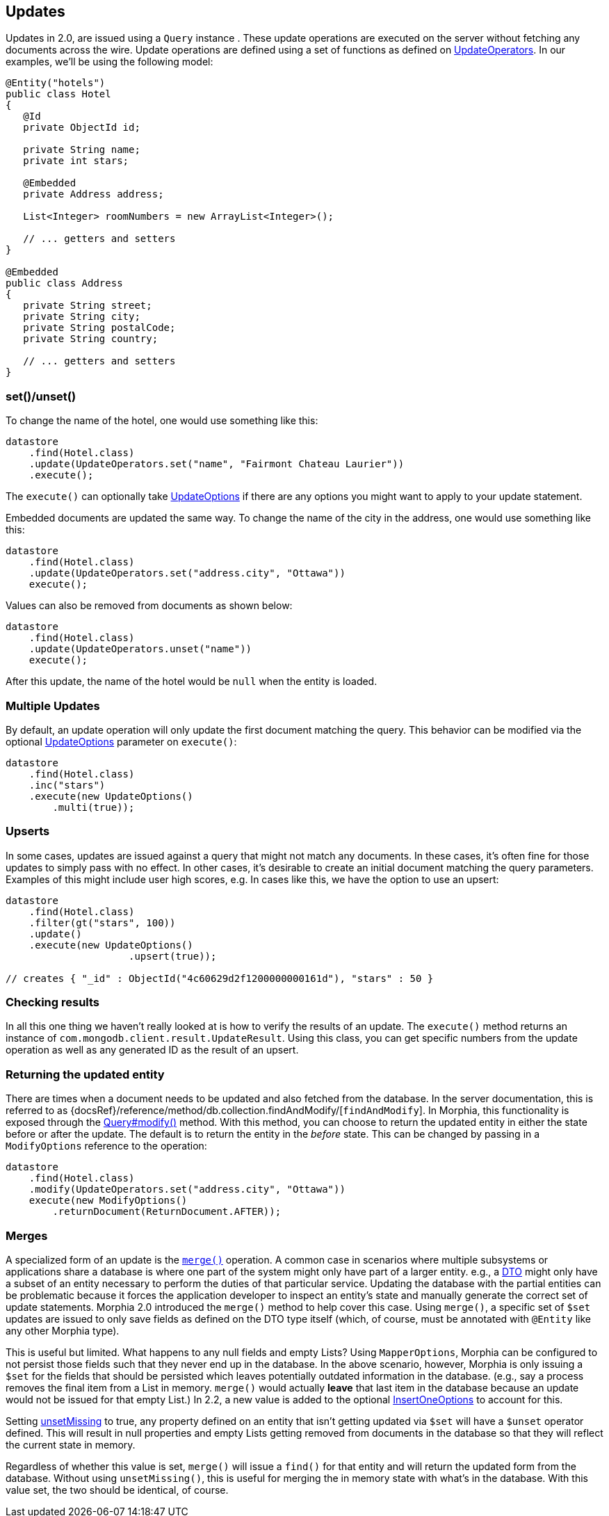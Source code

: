 == Updates

Updates in 2.0, are issued using a `Query` instance . These update operations are executed on the server without fetching any documents across the wire.
Update operations are defined using a set of functions as defined on
xref:javadoc:dev/morphia/query/experimental/updates/UpdateOperators.html#[UpdateOperators].
In our examples, we'll be using the following model:

[source,java]
----
@Entity("hotels")
public class Hotel
{
   @Id
   private ObjectId id;

   private String name;
   private int stars;

   @Embedded
   private Address address;

   List<Integer> roomNumbers = new ArrayList<Integer>();

   // ... getters and setters
}

@Embedded
public class Address
{
   private String street;
   private String city;
   private String postalCode;
   private String country;

   // ... getters and setters
}
----

=== set()/unset()

To change the name of the hotel, one would use something like this:

[source,java]
----
datastore
    .find(Hotel.class)
    .update(UpdateOperators.set("name", "Fairmont Chateau Laurier"))
    .execute();
----

The `execute()` can optionally take xref:javadoc:dev/morphia/UpdateOptions.html#[UpdateOptions] if there are any options you might want to apply to your update statement.

Embedded documents are updated the same way.
To change the name of the city in the address, one would use something like this:

[source,java]
----
datastore
    .find(Hotel.class)
    .update(UpdateOperators.set("address.city", "Ottawa"))
    execute();
----

Values can also be removed from documents as shown below:

[source,java]
----
datastore
    .find(Hotel.class)
    .update(UpdateOperators.unset("name"))
    execute();
----

After this update, the name of the hotel would be `null` when the entity is loaded.

=== Multiple Updates

By default, an update operation will only update the first document matching the query.
This behavior can be modified via the optional
xref:javadoc:dev/morphia/UpdateOptions.html#[UpdateOptions] parameter on `execute()`:

[source,java]
----
datastore
    .find(Hotel.class)
    .inc("stars")
    .execute(new UpdateOptions()
        .multi(true));
----

=== Upserts

In some cases, updates are issued against a query that might not match any documents.
In these cases, it's often fine for those updates to simply pass with no effect.
In other cases, it's desirable to create an initial document matching the query parameters.
Examples of this might include user high scores, e.g. In cases like this, we have the option to use an upsert:

[source,java]
----
datastore
    .find(Hotel.class)
    .filter(gt("stars", 100))
    .update()
    .execute(new UpdateOptions()
                     .upsert(true));

// creates { "_id" : ObjectId("4c60629d2f1200000000161d"), "stars" : 50 }
----

=== Checking results

In all this one thing we haven't really looked at is how to verify the results of an update.
The `execute()` method returns an instance of
`com.mongodb.client.result.UpdateResult`.
Using this class, you can get specific numbers from the update operation as well as any generated ID as the result of an upsert.

=== Returning the updated entity

There are times when a document needs to be updated and also fetched from the database.
In the server documentation, this is referred to as {docsRef}/reference/method/db.collection.findAndModify/[`findAndModify`].
In Morphia, this functionality is exposed through the xref:javadoc:dev/morphia/query/Query.html#modify(dev.morphia.query.experimental.updates.UpdateOperator, dev.morphia.query.experimental.updates.UpdateOperator...)#[Query#modify()]
method.
With this method, you can choose to return the updated entity in either the state before or after the update.
The default is to return the entity in the _before_ state.
This can be changed by passing in a `ModifyOptions` reference to the operation:

[source,java]
----
datastore
    .find(Hotel.class)
    .modify(UpdateOperators.set("address.city", "Ottawa"))
    execute(new ModifyOptions()
        .returnDocument(ReturnDocument.AFTER));
----

=== Merges

A specialized form of an update is the xref:javadoc:dev/morphia/Datastore.html#merge(T)#[`merge()`] operation.
A common case in scenarios where multiple subsystems or applications share a database is where one part of the system might only have part of a larger entity. e.g., a
https://en.wikipedia.org/wiki/Data_transfer_object[DTO] might only have a subset of an entity necessary to perform the duties of that particular service.
Updating the database with the partial entities can be problematic because it forces the application developer to inspect an entity's state and manually generate the correct set of update statements.
Morphia 2.0 introduced the `merge()` method to help cover this case.
Using `merge()`, a specific set of `$set` updates are issued to only save fields as defined on the DTO type itself (which, of course, must be annotated with `@Entity` like any other Morphia type).

This is useful but limited.
What happens to any null fields and empty Lists?
Using `MapperOptions`, Morphia can be configured to not persist those fields such that they never end up in the database.
In the above scenario, however, Morphia is only issuing a `$set` for the fields that should be persisted which leaves potentially outdated information in the database. (e.g., say a process removes the final item from a List in memory.  `merge()` would actually *leave* that last item in the database because an update would not be issued for that empty List.) In 2.2, a new value is added to the optional xref:javadoc:dev/morphia/InsertOneOptions.html#[InsertOneOptions] to account for this.

Setting xref:javadoc:dev/morphia/InsertOneOptions.html#unsetMissing(boolean)#[unsetMissing] to true, any property defined on an entity that isn't getting updated via `$set` will have a `$unset` operator defined.
This will result in null properties and empty Lists getting removed from documents in the database so that they will reflect the current state in memory.

Regardless of whether this value is set, `merge()` will issue a `find()` for that entity and will return the updated form from the database.
Without using `unsetMissing()`, this is useful for merging the in memory state with what's in the database.
With this value set, the two should be identical, of course.

